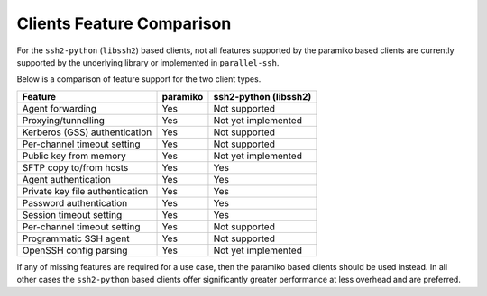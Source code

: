 Clients Feature Comparison
============================

For the ``ssh2-python`` (``libssh2``) based clients, not all features supported by the paramiko based clients are currently supported by the underlying library or implemented in ``parallel-ssh``.

Below is a comparison of feature support for the two client types.

===============================  =========  ======================
Feature                          paramiko   ssh2-python (libssh2)
===============================  =========  ======================
Agent forwarding                  Yes       Not supported
Proxying/tunnelling               Yes       Not yet implemented
Kerberos (GSS) authentication     Yes       Not supported
Per-channel timeout setting       Yes       Not supported
Public key from memory            Yes       Not yet implemented
SFTP copy to/from hosts           Yes       Yes
Agent authentication              Yes       Yes
Private key file authentication   Yes       Yes
Password authentication           Yes       Yes
Session timeout setting           Yes       Yes
Per-channel timeout setting       Yes       Not supported
Programmatic SSH agent            Yes       Not supported
OpenSSH config parsing            Yes       Not yet implemented
===============================  =========  ======================

If any of missing features are required for a use case, then the paramiko based clients should be used instead. In all other cases the ``ssh2-python`` based clients offer significantly greater performance at less overhead and are preferred.
